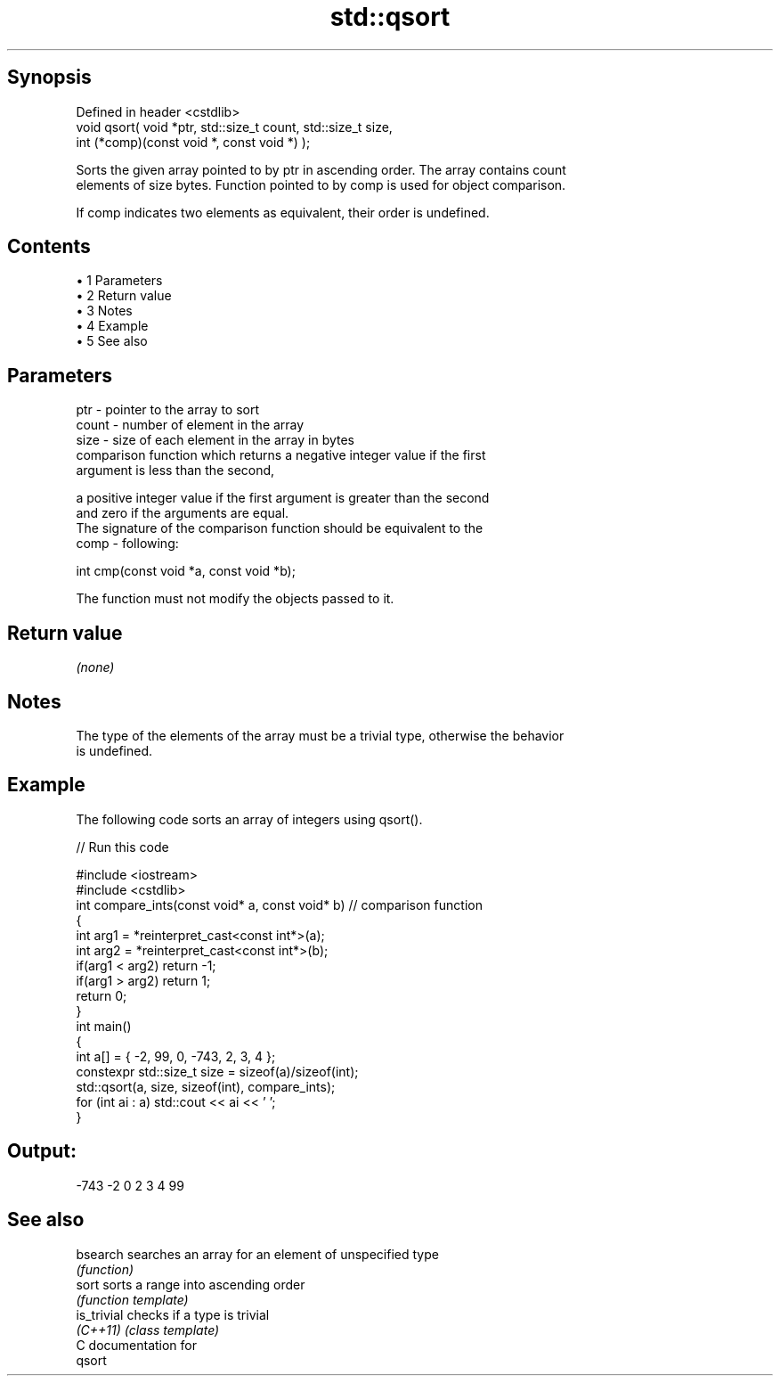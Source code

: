 .TH std::qsort 3 "Apr 19 2014" "1.0.0" "C++ Standard Libary"
.SH Synopsis
   Defined in header <cstdlib>
   void qsort( void *ptr, std::size_t count, std::size_t size,
               int (*comp)(const void *, const void *) );

   Sorts the given array pointed to by ptr in ascending order. The array contains count
   elements of size bytes. Function pointed to by comp is used for object comparison.

   If comp indicates two elements as equivalent, their order is undefined.

.SH Contents

     • 1 Parameters
     • 2 Return value
     • 3 Notes
     • 4 Example
     • 5 See also

.SH Parameters

   ptr   - pointer to the array to sort
   count - number of element in the array
   size  - size of each element in the array in bytes
           comparison function which returns a negative integer value if the first
           argument is less than the second,

           a positive integer value if the first argument is greater than the second
           and zero if the arguments are equal.
           The signature of the comparison function should be equivalent to the
   comp  - following:

            int cmp(const void *a, const void *b);

           The function must not modify the objects passed to it.

           

.SH Return value

   \fI(none)\fP

.SH Notes

   The type of the elements of the array must be a trivial type, otherwise the behavior
   is undefined.

.SH Example

   The following code sorts an array of integers using qsort().

   
// Run this code

 #include <iostream>
 #include <cstdlib>
  
 int compare_ints(const void* a, const void* b)   // comparison function
 {
     int arg1 = *reinterpret_cast<const int*>(a);
     int arg2 = *reinterpret_cast<const int*>(b);
     if(arg1 < arg2) return -1;
     if(arg1 > arg2) return 1;
     return 0;
 }
  
 int main()
 {
     int a[] = { -2, 99, 0, -743, 2, 3, 4 };
     constexpr std::size_t size = sizeof(a)/sizeof(int);
  
     std::qsort(a, size, sizeof(int), compare_ints);
  
     for (int ai : a) std::cout << ai << ' ';
 }

.SH Output:

 -743 -2 0 2 3 4 99

.SH See also

   bsearch    searches an array for an element of unspecified type
              \fI(function)\fP
   sort       sorts a range into ascending order
              \fI(function template)\fP
   is_trivial checks if a type is trivial
   \fI(C++11)\fP    \fI(class template)\fP
   C documentation for
   qsort
